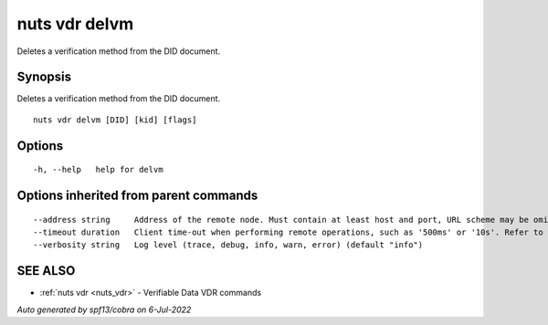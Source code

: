 .. _nuts_vdr_delvm:

nuts vdr delvm
--------------

Deletes a verification method from the DID document.

Synopsis
~~~~~~~~


Deletes a verification method from the DID document.

::

  nuts vdr delvm [DID] [kid] [flags]

Options
~~~~~~~

::

  -h, --help   help for delvm

Options inherited from parent commands
~~~~~~~~~~~~~~~~~~~~~~~~~~~~~~~~~~~~~~

::

      --address string     Address of the remote node. Must contain at least host and port, URL scheme may be omitted. In that case it 'http://' is prepended. (default "localhost:1323")
      --timeout duration   Client time-out when performing remote operations, such as '500ms' or '10s'. Refer to Golang's 'time.Duration' syntax for a more elaborate description of the syntax. (default 10s)
      --verbosity string   Log level (trace, debug, info, warn, error) (default "info")

SEE ALSO
~~~~~~~~

* :ref:`nuts vdr <nuts_vdr>` 	 - Verifiable Data VDR commands

*Auto generated by spf13/cobra on 6-Jul-2022*
